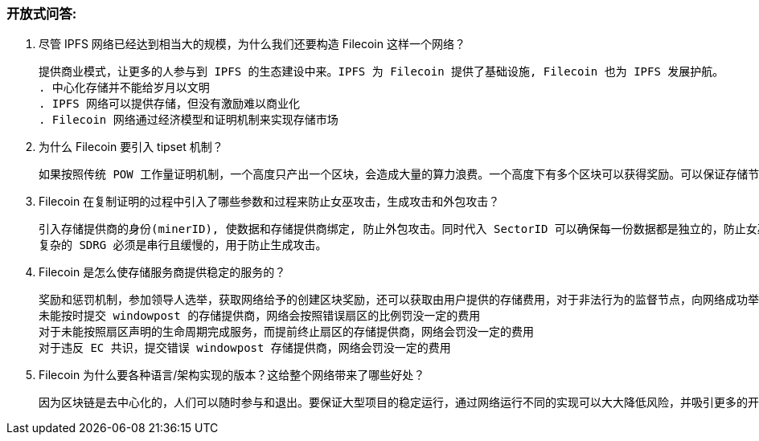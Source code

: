 ### 开放式问答:

1. 尽管 IPFS 网络已经达到相当大的规模，为什么我们还要构造 Filecoin 这样一个网络？

  提供商业模式，让更多的人参与到 IPFS 的生态建设中来。IPFS 为 Filecoin 提供了基础设施, Filecoin 也为 IPFS 发展护航。
  . 中心化存储并不能给岁月以文明
  . IPFS 网络可以提供存储，但没有激励难以商业化
  . Filecoin 网络通过经济模型和证明机制来实现存储市场

2. 为什么 Filecoin 要引入 tipset 机制？

  如果按照传统 POW 工作量证明机制，一个高度只产出一个区块，会造成大量的算力浪费。一个高度下有多个区块可以获得奖励。可以保证存储节点都尽可能产出块并获得奖励，也就是存储节点的存储都应该有用的，而不会被浪费。

3. Filecoin 在复制证明的过程中引入了哪些参数和过程来防止女巫攻击，生成攻击和外包攻击？

  引入存储提供商的身份(minerID), 使数据和存储提供商绑定, 防止外包攻击。同时代入 SectorID 可以确保每一份数据都是独立的，防止女巫攻击
  复杂的 SDRG 必须是串行且缓慢的，用于防止生成攻击。

4. Filecoin 是怎么使存储服务商提供稳定的服务的？

  奖励和惩罚机制，参加领导人选举，获取网络给予的创建区块奖励，还可以获取由用户提供的存储费用，对于非法行为的监督节点，向网络成功举报后可以获取对应的举报金。
  未能按时提交 windowpost 的存储提供商，网络会按照错误扇区的比例罚没一定的费用
  对于未能按照扇区声明的生命周期完成服务，而提前终止扇区的存储提供商，网络会罚没一定的费用
  对于违反 EC 共识，提交错误 windowpost 存储提供商，网络会罚没一定的费用

5. Filecoin 为什么要各种语言/架构实现的版本？这给整个网络带来了哪些好处？

  因为区块链是去中心化的，人们可以随时参与和退出。要保证大型项目的稳定运行，通过网络运行不同的实现可以大大降低风险，并吸引更多的开发人员加入来对软件进行不同层面的优化，探索不同的软件架构来满足不同的应用场景。